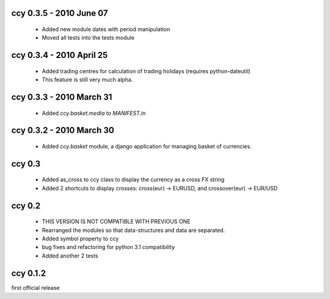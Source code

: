 ccy 0.3.5  - 2010 June 07
=============================
 * Added new module dates with period manipulation
 * Moved all tests into the tests module
 
ccy 0.3.4  - 2010 April 25
=============================
 * Added trading centres for calculation of trading holidays (requires python-dateutil)
 * This feature is still very much alpha.

ccy 0.3.3  - 2010 March 31
=============================
 * Added `ccy.basket.media` to `MANIFEST.in`

ccy 0.3.2  - 2010 March 30
=============================
 * Added `ccy.basket` module, a django application for managing basket of currencies.

ccy 0.3
==============
 * Added as_cross to ccy class to display the currency as a cross FX string
 * Added 2 shortcuts to display crosses: cross(eur) -> EURUSD, and crossover(eur) -> EUR/USD
 
ccy 0.2
==============
 * THIS VERSION IS NOT COMPATIBLE WITH PREVIOUS ONE
 * Rearranged the modules so that data-structures and data are separated.
 * Added symbol property to ccy
 * bug fixes and refactoring for python 3.1 compatibility
 * Added another 2 tests
 
ccy 0.1.2
============
first official release
 